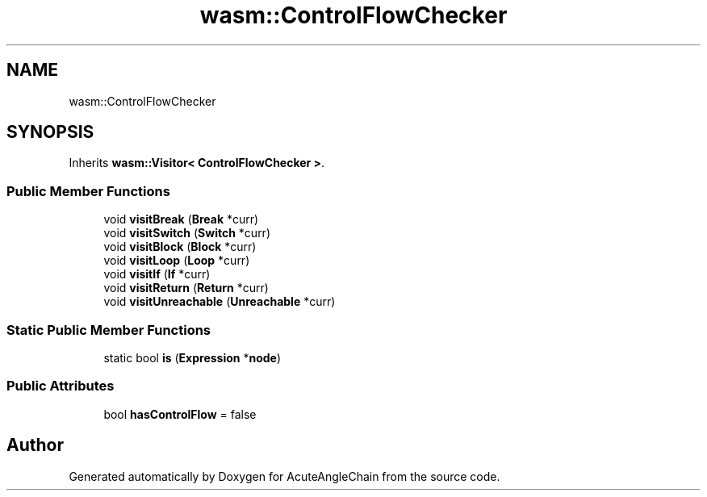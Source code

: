 .TH "wasm::ControlFlowChecker" 3 "Sun Jun 3 2018" "AcuteAngleChain" \" -*- nroff -*-
.ad l
.nh
.SH NAME
wasm::ControlFlowChecker
.SH SYNOPSIS
.br
.PP
.PP
Inherits \fBwasm::Visitor< ControlFlowChecker >\fP\&.
.SS "Public Member Functions"

.in +1c
.ti -1c
.RI "void \fBvisitBreak\fP (\fBBreak\fP *curr)"
.br
.ti -1c
.RI "void \fBvisitSwitch\fP (\fBSwitch\fP *curr)"
.br
.ti -1c
.RI "void \fBvisitBlock\fP (\fBBlock\fP *curr)"
.br
.ti -1c
.RI "void \fBvisitLoop\fP (\fBLoop\fP *curr)"
.br
.ti -1c
.RI "void \fBvisitIf\fP (\fBIf\fP *curr)"
.br
.ti -1c
.RI "void \fBvisitReturn\fP (\fBReturn\fP *curr)"
.br
.ti -1c
.RI "void \fBvisitUnreachable\fP (\fBUnreachable\fP *curr)"
.br
.in -1c
.SS "Static Public Member Functions"

.in +1c
.ti -1c
.RI "static bool \fBis\fP (\fBExpression\fP *\fBnode\fP)"
.br
.in -1c
.SS "Public Attributes"

.in +1c
.ti -1c
.RI "bool \fBhasControlFlow\fP = false"
.br
.in -1c

.SH "Author"
.PP 
Generated automatically by Doxygen for AcuteAngleChain from the source code\&.
